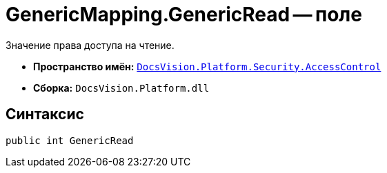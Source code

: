 = GenericMapping.GenericRead -- поле

Значение права доступа на чтение.

* *Пространство имён:* `xref:AccessControl/AccessControl_NS.adoc[DocsVision.Platform.Security.AccessControl]`
* *Сборка:* `DocsVision.Platform.dll`

== Синтаксис

[source,csharp]
----
public int GenericRead
----
